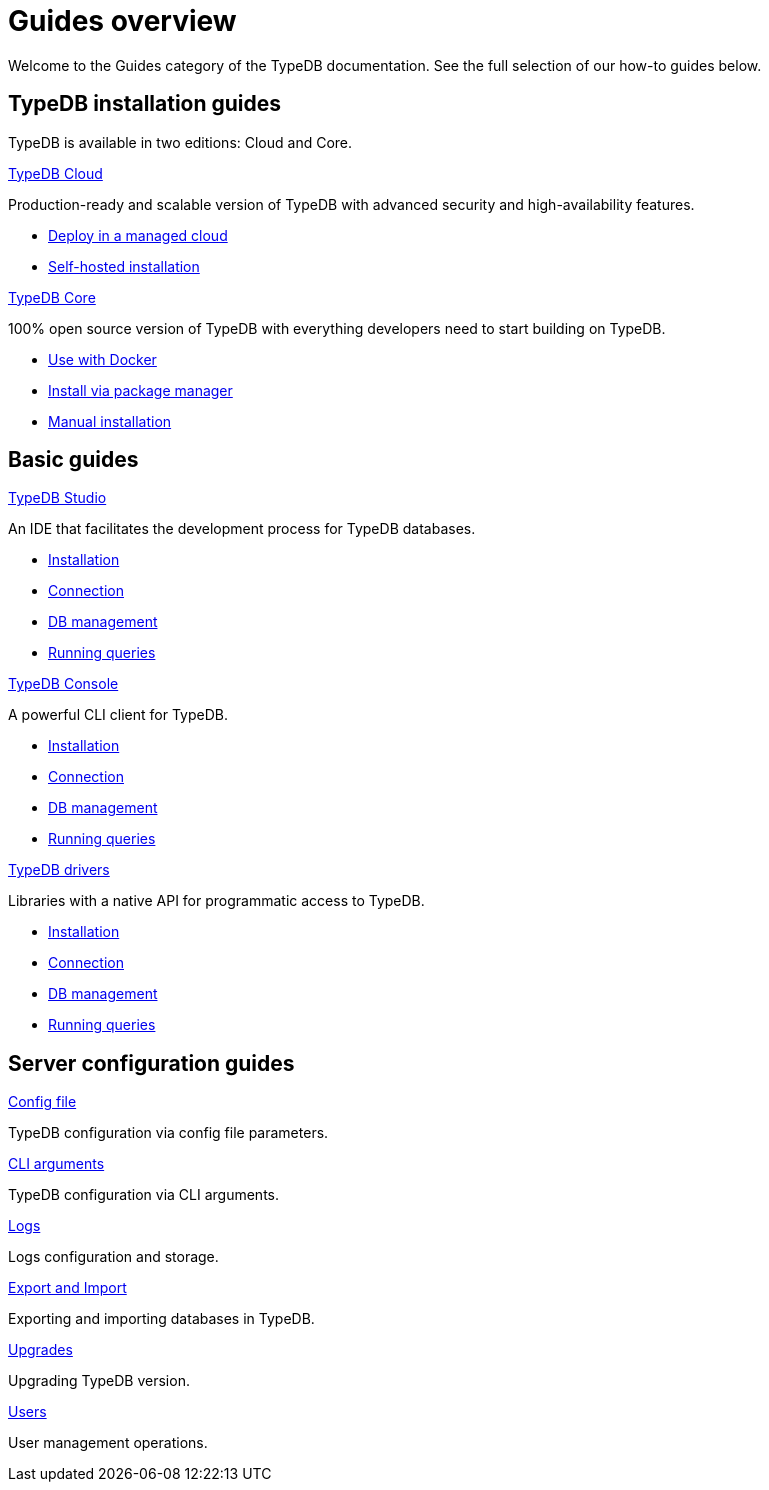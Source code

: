 = Guides overview
:keywords: typedb, guides, how, installation, tutorial
:pageTitle: Guides overview
:summary: How to guides and tutorials

Welcome to the Guides category of the TypeDB documentation.
See the full selection of our how-to guides below.

== TypeDB installation guides

TypeDB is available in two editions: Cloud and Core.

[cols-2]
--
.xref:guides::installation/cloud.adoc[TypeDB Cloud]
[.clickable]
****
Production-ready and scalable version of TypeDB with advanced security and high-availability features.

* https://cloud.typedb.com/[Deploy in a managed cloud]
* xref:guides::installing/cloud.adoc[Self-hosted installation]
****

.xref:guides::installation/core.adoc[TypeDB Core]
[.clickable]
****
100% open source version of TypeDB with everything developers need to start building on TypeDB.

* xref:guides::installing/core.adoc#_docker[Use with Docker]
* xref:guides::installing/core.adoc#_package[Install via package manager]
* xref:guides::installing/core.adoc#_manual[Manual installation]
****
--

== Basic guides

[cols-3]
--
.xref:guides::installation/studio.adoc[TypeDB Studio]
[.clickable]
****
An IDE that facilitates the development process for TypeDB databases.

* xref:guides::installing/studio.adoc[Installation]
* xref:guides::connection/studio.adoc[Connection]
* xref:guides::database/studio.adoc[DB management]
* xref:guides::queries/studio.adoc[Running queries]
****

.xref:guides::installation/console.adoc[TypeDB Console]
[.clickable]
****
A powerful CLI client for TypeDB.

* xref:guides::installing/console.adoc[Installation]
* xref:guides::connection/console.adoc[Connection]
* xref:guides::database/console.adoc[DB management]
* xref:guides::queries/console.adoc[Running queries]
****

.xref:guides::installation/drivers.adoc[TypeDB drivers]
[.clickable]
****
Libraries with a native API for programmatic access to TypeDB.

* xref:guides::installing/drivers.adoc[Installation]
* xref:guides::connection/drivers.adoc[Connection]
* xref:guides::database/drivers.adoc[DB management]
* xref:guides::queries/drivers.adoc[Running queries]
****
--

== Server configuration guides

[cols-3]
--
.xref:guides::configuration/config.adoc[Config file]
[.clickable]
****
TypeDB configuration via config file parameters.
****

.xref:guides::configuration/arguments.adoc[CLI arguments]
[.clickable]
****
TypeDB configuration via CLI arguments.
****

.xref:guides::configuration/logs.adoc[Logs]
[.clickable]
****
Logs configuration and storage.
****

.xref:guides::configuration/export.adoc[Export and Import]
[.clickable]
****
Exporting and importing databases in TypeDB.
****

.xref:guides::configuration/upgrades.adoc[Upgrades]
[.clickable]
****
Upgrading TypeDB version.
****

.xref:guides::configuration/users.adoc[Users]
[.clickable]
****
User management operations.
****
--

////
== Tutorials

[cols-3]
--
.xref:guides::installation/studio.adoc[Defining schema]
[.clickable]
****
* xref:guides::installation/studio.adoc[Basic schema tutorial]
* xref:guides::connection/studio.adoc[Extending schema]
* xref:guides::database/studio.adoc[Truncating schema]
* xref:guides::queries/studio.adoc[Advanced schema tutorial]
****

.xref:guides::installation/console.adoc[Manipulating data]
[.clickable]
****
* xref:guides::installation/console.adoc[Inserting data]
* xref:guides::connection/console.adoc[Deleting data]
* xref:guides::database/console.adoc[Updating data]
* xref:guides::queries/console.adoc[Fetching values]
* xref:guides::queries/console.adoc[Retrieving data]
* xref:guides::queries/console.adoc[Advanced patterns]
****

.xref:guides::installation/drivers.adoc[Inferring data]
[.clickable]
****
* xref:guides::installation/drivers.adoc[Rules]
* xref:guides::connection/drivers.adoc[Rule-based inference]
* xref:guides::database/drivers.adoc[Transitivity]
* xref:guides::queries/drivers.adoc[Advanced rules]
****

.xref:guides::installation/drivers.adoc[Migration]
[.clickable]
****
* xref:guides::installation/drivers.adoc[From SQL]
* xref:guides::connection/drivers.adoc[From Graph]
* xref:guides::database/drivers.adoc[From document]
* xref:guides::queries/drivers.adoc[From CSV/XML/JSON]
****
--
////

////
== Installation guides

[cols-3]
--
.xref:guides::installation/cloud2.adoc[TypeDB Cloud (DBaaS)]
[.clickable]
****

****

.xref:guides::installation/cloud.adoc[TypeDB Cloud (on premise)]
[.clickable]
****

****

.xref:guides::installation/core.adoc[TypeDB Core]
[.clickable]
****

****

.xref:guides::installation/studio.adoc[TypeDB Studio]
[.clickable]
****

****

.xref:guides::installation/console.adoc[TypeDB Console]
[.clickable]
****

****

.xref:guides::installation/drivers.adoc[TypeDB drivers]
[.clickable]
****

****
--

== Connection guides

[cols-3]
--
.xref:guides::connection/studio.adoc[TypeDB Studio]
[.clickable]
****

****

.xref:guides::connection/console.adoc[TypeDB Console]
[.clickable]
****

****

.xref:guides::connection/drivers.adoc[Drivers]
[.clickable]
****

****
--

== Database management

[cols-3]
--
.xref:guides::database/studio.adoc[TypeDB Studio]
[.clickable]
****

****

.xref:guides::database/console.adoc[TypeDB Console]
[.clickable]
****

****

.xref:guides::database/drivers.adoc[Drivers]
[.clickable]
****

****
--

== Running queries

[cols-3]
--
.xref:guides::queries/studio.adoc[TypeDB Studio]
[.clickable]
****

****

.xref:guides::queries/console.adoc[TypeDB Console]
[.clickable]
****

****

.xref:guides::queries/drivers.adoc[Drivers]
[.clickable]
****

****
--

== Configuration

[cols-3]
--
.xref:guides::configuration/config.adoc[]
[.clickable]
****

****

.xref:guides::configuration/arguments.adoc[]
[.clickable]
****

****

.xref:guides::configuration/logs.adoc[]
[.clickable]
****

****

.xref:guides::configuration/export.adoc[]
[.clickable]
****

****

.xref:guides::configuration/upgrades.adoc[]
[.clickable]
****

****

.xref:guides::configuration/users.adoc[]
[.clickable]
****

****
--

////

////

[cols-2]
--
.xref:guides::installation/overview.adoc[]
[.clickable]
****
* xref:guides::installation/cloud2.adoc[TypeDB Cloud (DBaaS)]
* xref:guides::installation/cloud.adoc[TypeDB Cloud (on premise)]
* xref:guides::installation/core.adoc[TypeDB Core]
* xref:guides::installation/studio.adoc[TypeDB Studio]
* xref:guides::installation/console.adoc[TypeDB Console]
* xref:guides::installation/drivers.adoc[TypeDB drivers]
****

.xref:guides::connection/overview.adoc[]
[.clickable]
****
* xref:guides::connection/studio.adoc[TypeDB Studio]
* xref:guides::connection/console.adoc[TypeDB Console]
* xref:guides::connection/drivers.adoc[Drivers]
****

.xref:guides::schema/overview.adoc[]
[.clickable]
****
* xref:guides::schema/define.adoc[]
* xref:guides::schema/undefine.adoc[]
* xref:guides::schema/modify-studio.adoc[]
* xref:guides::schema/modify-drivers.adoc[]
****

.xref:guides::data/overview.adoc[]
[.clickable]
****
* xref:guides::data/insert.adoc[]
* xref:guides::data/delete.adoc[]
* xref:guides::data/update.adoc[]
* xref:guides::data/fetch.adoc[]
* xref:guides::data/get.adoc[]
* xref:guides::data/api.adoc[]
****

.xref:guides::reasoning/overview.adoc[]
[.clickable]
****
* xref:guides::reasoning/rules.adoc[]
* xref:guides::reasoning/reasoning.adoc[]
****

.xref:guides::configuration/overview.adoc[]
[.clickable]
****
* xref:guides::configuration/config.adoc[]
* xref:guides::configuration/arguments.adoc[]
* xref:guides::configuration/logs.adoc[]
* xref:guides::configuration/export.adoc[]
* xref:guides::configuration/upgrades.adoc[]
* xref:guides::configuration/users.adoc[]
****
--

////
